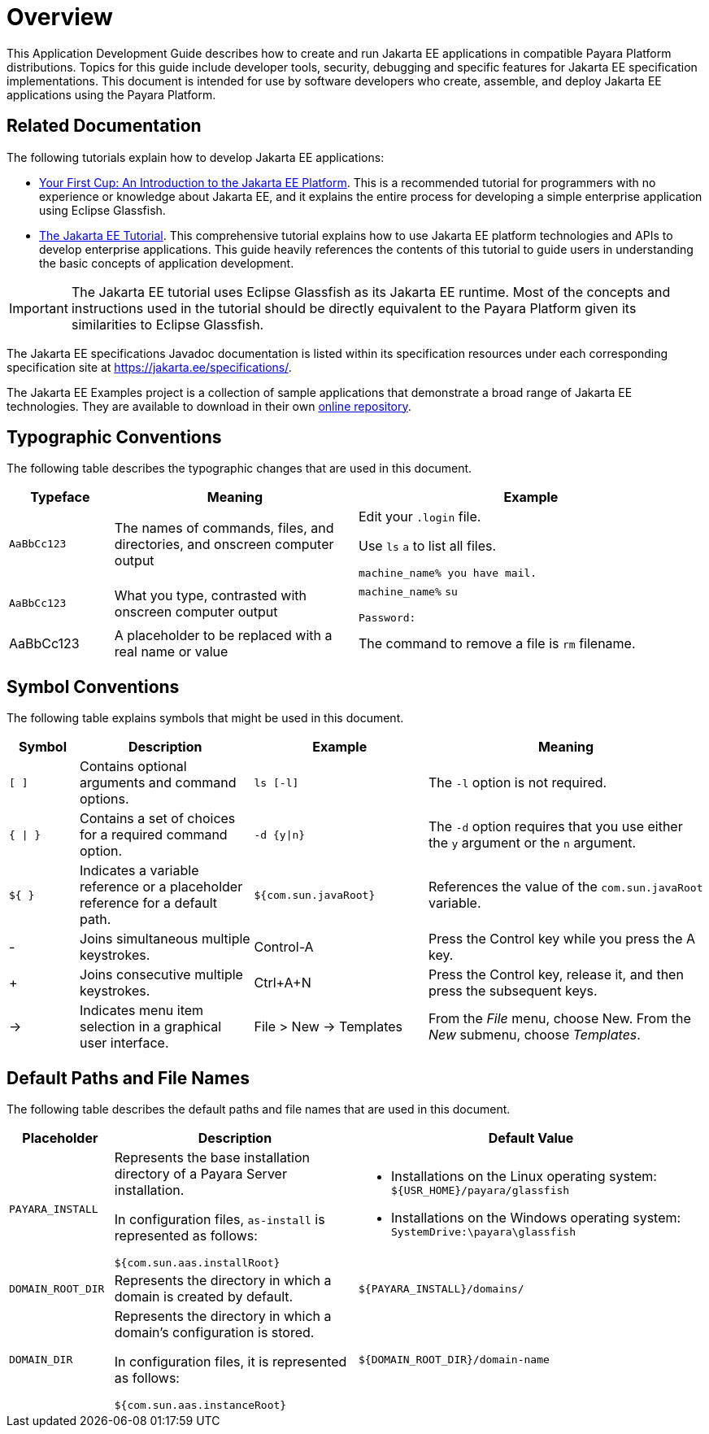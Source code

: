 [[overview]]
= Overview

This Application Development Guide describes how to create and run Jakarta EE applications in compatible Payara Platform distributions. Topics for this guide include developer tools, security, debugging and specific features for Jakarta EE specification implementations. This document is intended for use by software developers who create, assemble, and deploy Jakarta EE applications using the Payara Platform.

[[related-documentation]]
== Related Documentation

The following tutorials explain how to develop Jakarta EE applications:

* https://github.com/eclipse-ee4j/jakartaee-firstcup[Your First Cup: An Introduction to the Jakarta EE Platform]. This is a recommended tutorial for programmers with no experience or knowledge about Jakarta EE, and it explains the entire process for developing a simple enterprise application using Eclipse Glassfish.

* https://eclipse-ee4j.github.io/jakartaee-tutorial/[The Jakarta EE Tutorial]. This comprehensive tutorial explains how to use Jakarta EE platform technologies and APIs to develop enterprise applications. This guide heavily references the contents of this tutorial to guide users in understanding the basic concepts of application development.

IMPORTANT: The Jakarta EE tutorial uses Eclipse Glassfish as its Jakarta EE runtime. Most of the concepts and instructions used in the tutorial should be directly equivalent to the Payara Platform given its similarities to Eclipse Glassfish.

The Jakarta EE specifications Javadoc documentation is listed within its specification resources under each corresponding specification site at https://jakarta.ee/specifications/.

The Jakarta EE Examples project is a collection of sample applications that demonstrate a broad range of Jakarta EE technologies. They are available to download in their own https://github.com/eclipse-ee4j/jakartaee-examples[online repository].

[[typographic-conventions]]
== Typographic Conventions

The following table describes the typographic changes that are used in this document.

[width="100%",cols="15%,35%,50% a",options="header"]
|=====
|Typeface |Meaning |Example
|`AaBbCc123` |The names of commands, files, and directories, and onscreen computer output
|
Edit your `.login` file.

Use `ls` `a` to list all files.

`machine_name% you have mail.`

|`AaBbCc123` |

What you type, contrasted with onscreen computer output
|`machine_name%` `su`

`Password:`

|AaBbCc123
|A placeholder to be replaced with a real name or value
|The command to remove a file is `rm` filename.

|=====

[[symbol-conventions]]
== Symbol Conventions

The following table explains symbols that might be used in this document.

[width="100%", cols="10%,25%,25%,40% a",options="header",]
|=======================================================================
|Symbol |Description |Example |Meaning
|`[ ]` |Contains optional arguments and command options. |`ls [-l]` |The
`-l` option is not required.

|`{ \| }` |Contains a set of choices for a required command option.
|`-d {y\|n}` |The `-d` option requires that you use either the `y`
argument or the `n` argument.

|`${ }` |Indicates a variable reference or a placeholder reference for a default path. |`${com.sun.javaRoot}`
|References the value of the `com.sun.javaRoot` variable.

|- |Joins simultaneous multiple keystrokes. |Control-A |Press the
Control key while you press the A key.

|+ + |Joins consecutive multiple keystrokes. |Ctrl+A+N |Press the
Control key, release it, and then press the subsequent keys.

|-> |Indicates menu item selection in a graphical user interface. |File >
New -> Templates |From the _File_ menu, choose New. From the _New_ submenu,
choose _Templates_.
|=======================================================================


[[default-paths-and-file-names]]
== Default Paths and File Names

The following table describes the default paths and file names that are used in this document.

[width="100%",cols="15%,35%,50% a",options="header",]
|=====
|Placeholder |Description |Default Value
|`PAYARA_INSTALL` +|
Represents the base installation directory of a Payara Server installation.

In configuration files, `as-install` is represented as follows:

`${com.sun.aas.installRoot}`
|
* Installations on the Linux operating system: `${USR_HOME}/payara/glassfish`

* Installations on the Windows operating system: `SystemDrive:\payara\glassfish`

|`DOMAIN_ROOT_DIR` + |Represents the directory in which a domain is created by default. |`${PAYARA_INSTALL}/domains/`

|`DOMAIN_DIR`|
Represents the directory in which a domain's configuration is stored.

In configuration files, it is represented as follows:

`${com.sun.aas.instanceRoot}`

|`${DOMAIN_ROOT_DIR}/domain-name`

|=====
